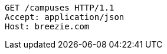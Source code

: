 [source,http,options="nowrap"]
----
GET /campuses HTTP/1.1
Accept: application/json
Host: breezie.com

----